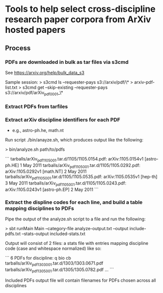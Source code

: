 * Tools to help select cross-discipline research paper corpora from ArXiv hosted papers

** Process

*** PDFs are downloaded in bulk as tar files via s3cmd

    See https://arxiv.org/help/bulk_data_s3

    Sample session:
    > s3cmd ls --requester-pays s3://arxiv/pdf/\* > arxiv-pdf-list.txt
    > s3cmd get --skip-existing --requester-pays s3://arxiv/pdf/arXiv_pdf_0001_\*

*** Extract PDFs from tarfiles

*** Extract arXiv discipline identifiers for each PDF
    - e.g., astro-ph.he, math.nt

    Run script ./bin/anayze.sh, which produces output like the following:

    > bin/analyze.sh path/to/pdfs

    ```
        tarballs/arXiv_pdf_1105_001.tar.d/1105/1105.0154.pdf: arXiv:1105.0154v1 [astro-ph.HE] 1 May 2011
        tarballs/arXiv_pdf_1105_001.tar.d/1105/1105.0292.pdf: arXiv:1105.0292v1 [math.NT] 2 May 2011
        tarballs/arXiv_pdf_1105_001.tar.d/1105/1105.0535.pdf: arXiv:1105.0535v1 [hep-th] 3 May 2011
        tarballs/arXiv_pdf_1105_001.tar.d/1105/1105.0243.pdf: arXiv:1105.0243v1 [astro-ph.EP] 2 May 2011
    ```

*** Extract the displine codes for each line, and build a table mapping disciplines to PDFs

    Pipe the output of the analyze.sh script to a file and run the following:

    > sbt runMain Main --category-file  analyze-output.txt --output include-pdfs.txt --stats-output included-stats.txt

    Output will consist of 2 files: a stats file with entries mapping discipline code (case and whitespace normalized) like so:

    ```
        6 PDFs for discipline: q bio cb
          tarballs/arXiv_pdf_1303_001.tar.d/1303/1303.0671.pdf
          tarballs/arXiv_pdf_1305_001.tar.d/1305/1305.0782.pdf
          ...
    ```
          
    Included PDFs output file will contain filenames for PDFs chosen across all disciplines
